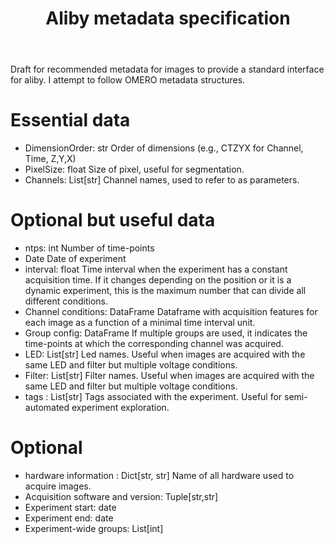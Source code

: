 #+title: Aliby metadata specification

Draft for recommended metadata for images to provide a standard interface for aliby. I attempt to follow OMERO metadata structures.

* Essential data
- DimensionOrder: str
  Order of dimensions (e.g., CTZYX for Channel, Time, Z,Y,X)
- PixelSize: float
  Size of pixel, useful for segmentation.
- Channels: List[str]
  Channel names, used to refer to as parameters.
* Optional but useful data
- ntps: int
  Number of time-points
- Date
  Date of experiment
- interval: float
  Time interval when the experiment has a constant acquisition time. If it changes depending on the position or it is a dynamic experiment, this is the maximum number that can divide all different conditions.
- Channel conditions: DataFrame
  Dataframe with acquisition features for each image as a function of a minimal time interval unit.
- Group config: DataFrame
  If multiple groups are used, it indicates the time-points at which the corresponding channel was acquired.
- LED: List[str]
  Led names. Useful when images are acquired with the same LED and filter but multiple voltage conditions.
- Filter: List[str]
  Filter names. Useful when images are acquired with the same LED and filter but multiple voltage conditions.
- tags : List[str]
  Tags associated with the experiment. Useful for semi-automated experiment exploration.

* Optional
- hardware information : Dict[str, str]
  Name of all hardware used to acquire images.
- Acquisition software and version: Tuple[str,str]
- Experiment start: date
- Experiment end: date
- Experiment-wide groups: List[int]
